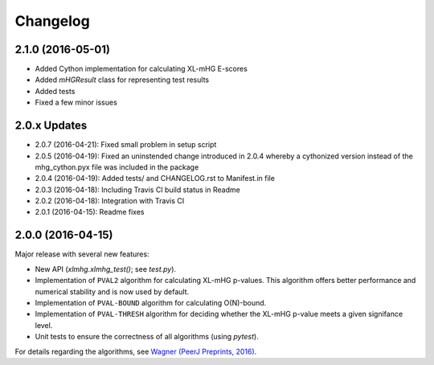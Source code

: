 ..
    Copyright (c) 2016 Florian Wagner
    
    This file is part of XL-mHG.
    
    XL-mHG is free software: you can redistribute it and/or modify
    it under the terms of the GNU General Public License, Version 3,
    as published by the Free Software Foundation.
    
    This program is distributed in the hope that it will be useful,
    but WITHOUT ANY WARRANTY; without even the implied warranty of
    MERCHANTABILITY or FITNESS FOR A PARTICULAR PURPOSE.  See the
    GNU General Public License for more details.
    
    You should have received a copy of the GNU General Public License
    along with this program. If not, see <http://www.gnu.org/licenses/>.

Changelog
=========

2.1.0 (2016-05-01)
------------------
- Added Cython implementation for calculating XL-mHG E-scores
- Added `mHGResult` class for representing test results
- Added tests
- Fixed a few minor issues

2.0.x Updates
-------------

- 2.0.7 (2016-04-21): Fixed small problem in setup script
- 2.0.5 (2016-04-19): Fixed an uninstended change introduced in 2.0.4 whereby
  a cythonized version instead of the mhg_cython.pyx file was included in the
  package
- 2.0.4 (2016-04-19): Added tests/ and CHANGELOG.rst to Manifest.in file
- 2.0.3 (2016-04-18): Including Travis CI build status in Readme
- 2.0.2 (2016-04-18): Integration with Travis CI
- 2.0.1 (2016-04-15): Readme fixes

2.0.0 (2016-04-15)
------------------

Major release with several new features:

- New API (`xlmhg.xlmhg_test()`; see `test.py`).
- Implementation of ``PVAL2`` algorithm for calculating XL-mHG p-values.
  This algorithm offers better performance and numerical stability and is
  now used by default.
- Implementation of ``PVAL-BOUND`` algorithm for calculating O(N)-bound.
- Implementation of ``PVAL-THRESH`` algorithm for deciding whether the
  XL-mHG p-value meets a given signifance level.
- Unit tests to ensure the correctness of all algorithms (using `pytest`).

For details regarding the algorithms, see `Wagner (PeerJ Preprints, 2016)
<https://doi.org/10.7287/peerj.preprints.1962v2>`_.
